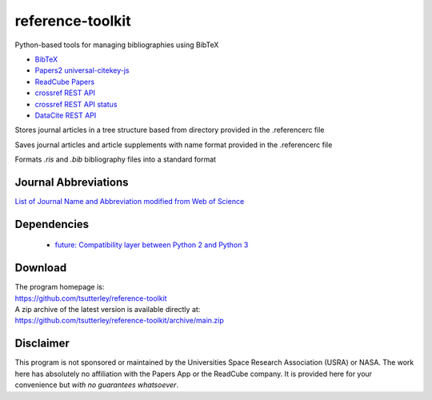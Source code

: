 =================
reference-toolkit
=================

Python-based tools for managing bibliographies using BibTeX

- `BibTeX <http://www.bibtex.org/>`_
- `Papers2 universal-citekey-js <https://github.com/cparnot/universal-citekey-js>`_
- `ReadCube Papers <https://www.readcube.com/papers/>`_
- `crossref REST API <https://api.crossref.org/>`_
- `crossref REST API status <http://status.crossref.org/>`_
- `DataCite REST API <https://api.datacite.org/>`_

Stores journal articles in a tree structure based from directory provided in the .referencerc file

Saves journal articles and article supplements with name format provided in the .referencerc file

Formats `.ris` and `.bib` bibliography files into a standard format

Journal Abbreviations
#####################

`List of Journal Name and Abbreviation modified from Web of Science <https://github.com/JabRef/abbrv.jabref.org/tree/master/journals>`_

Dependencies
############

 - `future: Compatibility layer between Python 2 and Python 3 <http://python-future.org/>`_

Download
########

| The program homepage is:
| https://github.com/tsutterley/reference-toolkit
| A zip archive of the latest version is available directly at:
| https://github.com/tsutterley/reference-toolkit/archive/main.zip

Disclaimer
##########

This program is not sponsored or maintained by the Universities Space Research Association (USRA) or NASA.
The work here has absolutely no affiliation with the Papers App or the ReadCube company.
It is provided here for your convenience but *with no guarantees whatsoever*.

